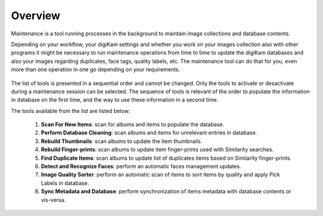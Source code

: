 .. meta::
   :description: Overview to digiKam Maintenance Tool
   :keywords: digiKam, documentation, user manual, photo management, open source, free, learn, easy

.. metadata-placeholder

   :authors: - digiKam Team (see Credits and License for details)

   :license: Creative Commons License SA 4.0

.. _maintenance_overview:

Overview
========

.. contents::

Maintenance is a tool running processes in the background to maintain image collections and database contents. 

Depending on your workflow, your digiKam settings and whether you work on your images collection also with other programs it might be necessary to run maintenance operations from time to time to update the digiKam databases and also your images regarding duplicates, face tags, quality labels, etc. The maintenance tool can do that for you, even more than one operation in one go depending on your requirements.

.. figure:: images/maintenance_tool.webp

The list of tools is presented in a sequential order and cannot be changed. Only the tools to activate or desactivate during a maintenance session can be selected. The sequence of tools is relevant of the order to populate the information in database on the first time, and the way to use these information in a second time.

The tools available from the list are listed below:

   1. **Scan For New Items**: scan for albums and items to populate the database.
   
   2. **Perform Database Cleaning**: scan albums and items for unrelevant entries in database.
   
   3. **Rebuild Thumbnails**: scan albums to update the item thumbnails.
   
   4. **Rebuild Finger-prints**: scan albums to update item finger-prints used with Similarity searches.
   
   5. **Find Duplicate Items**: scan albums to update list of duplicates items based on Similarity finger-prints.
   
   6. **Detect and Recognize Faces**: perform an automatic faces management updates.
   
   7. **Image Quality Sorter**: perform an automatic scan of items to sort items by quality and apply Pick Labels in database.
   
   8. **Sync Metadata and Database**: perform synchronization of items metadata with database contents or vis-versa.
